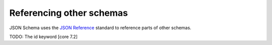 .. index::
   single: referencing

Referencing other schemas
=========================

JSON Schema uses the `JSON Reference <TODO>`_ standard to reference
parts of other schemas.

TODO: The id keyword [core 7.2]
